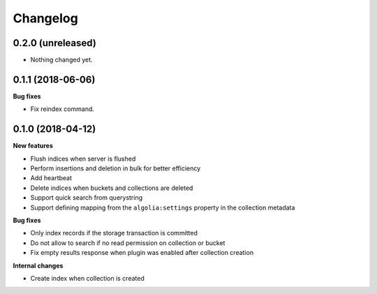 Changelog
=========

0.2.0 (unreleased)
------------------

- Nothing changed yet.


0.1.1 (2018-06-06)
------------------

**Bug fixes**

- Fix reindex command.


0.1.0 (2018-04-12)
------------------

**New features**

- Flush indices when server is flushed
- Perform insertions and deletion in bulk for better efficiency
- Add heartbeat
- Delete indices when buckets and collections are deleted
- Support quick search from querystring
- Support defining mapping from the ``algolia:settings`` property in the collection metadata

**Bug fixes**

- Only index records if the storage transaction is committed
- Do not allow to search if no read permission on collection or bucket
- Fix empty results response when plugin was enabled after collection creation

**Internal changes**

- Create index when collection is created
